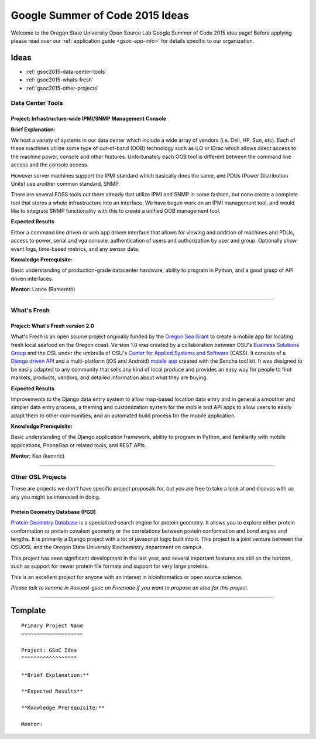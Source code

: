 Google Summer of Code 2015 Ideas
================================

Welcome to the Oregon State University Open Source Lab Google Summer of Code
2015 idea page! Before applying please read over our :ref:`application guide
<gsoc-app-info>` for details specific to our organization.

Ideas
-----
- :ref:`gsoc2015-data-center-tools`
- :ref:`gsoc2015-whats-fresh`
- :ref:`gsoc2015-other-projects`

.. _gsoc2015-data-center-tools:

Data Center Tools
~~~~~~~~~~~~~~~~~

Project: Infrastructure-wide IPMI/SNMP Management Console
^^^^^^^^^^^^^^^^^^^^^^^^^^^^^^^^^^^^^^^^^^^^^^^^^^^^^^^^^

**Brief Explanation:**

We host a variety of systems in our data center which include a wide array of
vendors (i.e. Dell, HP, Sun, etc). Each of these machines utilize some type of
out-of-band (OOB) technology such as iLO or iDrac which allows direct access to
the machine power, console and other features. Unfortunately each OOB tool is
different between the command line access and the console access. 

However server machines support the IPMI standard which basically does the same,
and PDUs (Power Distribution Units) use another common standard, SNMP.

There are several FOSS tools out there already that utilize IPMI and SNMP in some
fashion, but none create a complete tool that stores a whole infrastructure into
an interface. We have begun work on an IPMI management tool, and would like to 
integrate SNMP functionality with this to create a unified OOB management tool.

**Expected Results**

Either a command line driven or web app driven interface that allows for
viewing and addition of machines and PDUs, access to power, serial and vga console,
authentication of users and authorization by user and group. Optionally show event 
logs, time-based metrics, and any sensor data.

**Knowledge Prerequisite:**

Basic understanding of production-grade datacenter hardware, ability to program in
Python, and a good grasp of API driven interfaces.

**Mentor:** Lance (Ramereth)

------

.. _gsoc2015-whats-fresh:

What's Fresh
~~~~~~~~~~~~

Project: What's Fresh version 2.0
^^^^^^^^^^^^^^^^^^^^^^^^^^^^^^^^^

What's Fresh is an open source project originally funded by the `Oregon Sea Grant`_
to create a mobile app for locating fresh local seafood on the Oregon coast. 
Version 1.0 was created by a collaboration between OSU's `Business Solutions Group`_
and the OSL under the umbrella of OSU's `Center for Applied Systems and Software`_ (CASS). It
consists of a `Django driven API`_ and a multi-platform (iOS and Android) `mobile app`_ 
created with the Sencha tool kit. It was designed to be easily adapted to any
community that sells any kind of local produce and provides an easy way for people 
to find markets, products, vendors, and detailed information about what they are buying.

**Expected Results**

Improvements to the Django data entry system to allow map-based location data entry
and in general a smoother and simpler data entry process, a theming and customization
system for the mobile and API apps to allow users to easily adapt them to other
communities, and an automated build process for the mobile application.


**Knowledge Prerequisite:**

Basic understanding of the Django application framework, ability to program in
Python, and familiarity with mobile applications, PhoneGap or related tools, and 
REST APIs.

**Mentor:** Ken (kennric)

.. _Oregon Sea Grant: http://seagrant.oregonstate.edu/
.. _Business Solutions Group: http://bsg.oregonstate.edu/
.. _Center for Applied Systems and Software: http://cass.oregonstate.edu/
.. _Django driven API: https://github.com/osu-cass/whats-fresh-api
.. _mobile app: https://github.com/osu-cass/whats-fresh-mobile

------

.. _gsoc2015-other-projects:

Other OSL Projects
~~~~~~~~~~~~~~~~~~

These are projects we don't have specific project proposals for, but you are
free to take a look at and discuss with us any you might be interested in doing.


Protein Geometry Database (PGD)
^^^^^^^^^^^^^^^^^^^^^^^^^^^^^^^

`Protein Geometry Database`_ is a specialized search engine for protein
geometry.  It allows you to explore either protein conformation or protein
covalent geometry or the correlations between protein conformation and bond
angles and lengths. It is primarily a Django project with a lot of javascript
logic built into it. This project is a joint venture between the OSUOSL and the
Oregon State University Biochemistry department on campus.

.. _Protein Geometry Database: https://code.osuosl.org/projects/pgd

This project has seen significant development in the last year, and several 
important features are still on the horizon, such as support for newer protein
file formats and support for very large proteins. 

This is an excellent project for anyone with an interest in bioinformatics or open source science.

*Please talk to kennric in #osuosl-gsoc on Freenode if you want to propose an
idea for this project.*

----

Template
--------

::

    Primary Project Name
    ~~~~~~~~~~~~~~~~~~~~

    Project: GSoC Idea
    ^^^^^^^^^^^^^^^^^^

    **Brief Explanation:**

    **Expected Results**

    **Knowledge Prerequisite:**

    Mentor:
